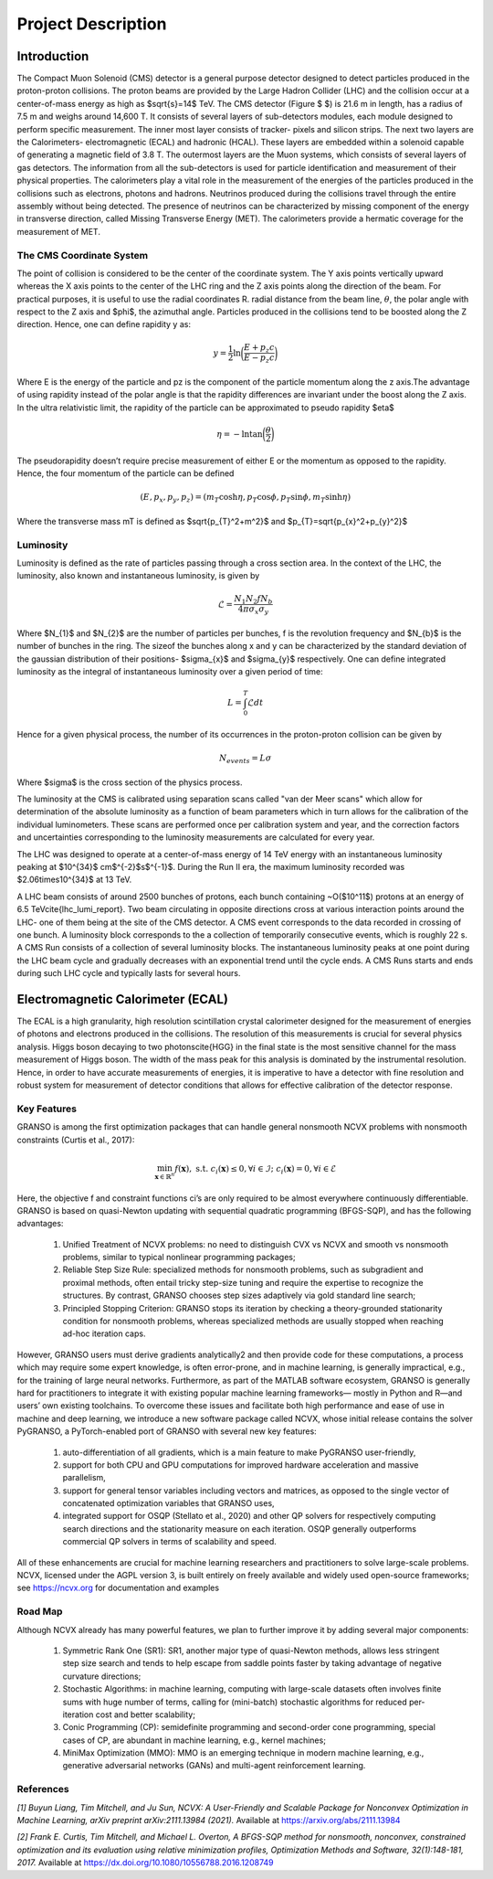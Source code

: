 *******************
Project Description
*******************

Introduction
================


The Compact Muon Solenoid (CMS) detector is a general purpose detector designed to detect particles produced in the proton-proton collisions. The proton beams are provided by the Large Hadron Collider (LHC) and the collision occur at a center-of-mass energy as high as $\sqrt{s}=14$ TeV. The CMS detector (Figure $ $) is 21.6 m in length, has a radius of 7.5 m and weighs around 14,600 T. It consists of several layers of sub-detectors modules, each module designed to perform specific measurement. The inner most layer consists of tracker- pixels and silicon strips. The next two layers are the Calorimeters- electromagnetic (ECAL) and hadronic (HCAL). These layers are embedded within a solenoid capable of generating a magnetic field of 3.8 T. The outermost layers are the Muon systems, which consists of several layers of gas detectors. The information from all the sub-detectors is used for particle identification and measurement of their physical properties. The calorimeters play a vital role in the measurement of the energies of the particles produced in the collisions such as electrons, photons and hadrons. Neutrinos produced during the collisions travel through the entire assembly without being detected. The presence of neutrinos can be characterized by missing component of the energy in transverse direction, called Missing Transverse Energy (MET). The calorimeters provide a hermatic coverage for the measurement of MET. 

.. image:: images/cms_experiment.png
   :width: 400
   :align: center

.. centered::
	*An overview of the CMS detector. The figure shows the arrangement of different sub-detector components inside the assembly.*

The CMS Coordinate System
-----------------------------

The point of collision is considered to be the center of the coordinate system. The Y axis points vertically upward whereas the X axis points to the center of the LHC ring and the Z axis points along the direction of the beam. For practical purposes, it is useful to use the radial coordinates R. radial distance from the beam line, :math:`\theta`, the polar angle with respect to the Z axis and $\phi$, the azimuthal angle. Particles produced in the collisions tend to be boosted along the Z direction. Hence, one can define rapidity y as:

.. math::
	
	y = \dfrac{1}{2}\ln{\bigg{(}\dfrac{E+p_{z}c}{E-p_{z}c}\bigg{)}}

Where E is the energy of the particle and pz is the component of the particle momentum along the z axis.The advantage of using rapidity instead of the polar angle is that the rapidity differences are invariant under the boost along the Z axis. In the ultra relativistic limit, the rapidity of the particle can be approximated to pseudo rapidity $\eta$

.. math::
	
	\eta = -\ln{\tan{\bigg{(}\dfrac{\theta}{2}\bigg{)}}}


The pseudorapidity doesn’t require precise measurement of either E or the momentum as opposed to the rapidity. Hence, the four momentum of the particle can be defined 

.. math::
	
	(E,p_{x},p_{y},p_{z}) = (m_{T}\cosh{\eta}, p_{T}\cos{\phi}, p_{T}\sin{\phi}, m_{T}\sinh{\eta})


Where the transverse mass mT is defined as $\sqrt{p_{T}^2+m^2}$ and $p_{T}=\sqrt{p_{x}^2+p_{y}^2}$

.. image:: images/cms_coordinate_system.png
   :width: 400
   :align: center

.. centered::
	*The CMS coordinate system*


Luminosity
-----------------------------

Luminosity is defined as the rate of particles passing through a cross section area. In the context of the LHC, the luminosity, also known and instantaneous luminosity, is given by

.. math::
	
	\mathcal{L} = \dfrac{N_{1}N_{2}fN_{b}}{4\pi\sigma_{x}\sigma_{y}}


Where $N_{1}$ and $N_{2}$ are the number of particles per bunches, f is the revolution frequency and $N_{b}$ is the number of bunches in the ring. The sizeof the bunches along x and y can be characterized by the standard deviation of the gaussian distribution of their positions- $\sigma_{x}$ and $\sigma_{y}$ respectively. One can define integrated luminosity as the integral of instantaneous luminosity over a given period of time:

.. math::
	
	L = \int_{0}^{T}\mathcal{L}dt


Hence for a given physical process, the number of its occurrences in the proton-proton collision can be given by

.. math::
	
	N_{events} = L\sigma


Where $\sigma$ is the cross section of the physics process.

The luminosity at the CMS is calibrated using separation scans called "van der Meer scans" which allow for determination of the absolute luminosity as a function of beam parameters which in turn allows for the calibration of the individual luminometers. These scans are performed once per calibration system and year, and the correction factors and uncertainties corresponding to the luminosity measurements are calculated for every year.

The LHC was designed to operate at a center-of-mass energy of 14 TeV energy with an instantaneous luminosity peaking at $10^{34}$ cm$^{-2}$s$^{-1}$. During the Run II era, the maximum luminosity recorded was $2.06\times10^{34}$ at 13 TeV.

A LHC beam consists of around 2500 bunches of protons, each bunch containing ~O($10^11$) protons at an energy of 6.5 TeV\cite{lhc_lumi_report}. Two beam circulating in opposite directions cross at various interaction points around the LHC- one of them being at the site of the CMS detector. A CMS event corresponds to the data recorded in crossing of one bunch. A luminosity block corresponds to the a collection of temporarily consecutive events, which is roughly 22 s. A CMS Run consists of a collection of several luminosity blocks. The instantaneous luminosity peaks at one point during the LHC beam cycle and gradually decreases with an exponential trend until the cycle ends. A CMS Runs starts and ends during such LHC cycle and typically lasts for several hours. 


Electromagnetic Calorimeter (ECAL)
================================================

The ECAL is a high granularity, high resolution scintillation crystal calorimeter designed for the measurement of energies of photons and electrons produced in the collisions. The resolution of this measurements is crucial for several physics analysis. Higgs boson decaying to two photons\cite{HGG} in the final state is the most sensitive channel for the mass measurement of Higgs boson. The width of the mass peak for this analysis is dominated by the instrumental resolution. Hence, in order to have accurate measurements of energies, it is imperative to have a detector with fine resolution and robust system for measurement of detector conditions that allows for effective calibration of the detector response.


.. image:: images/cms_ecal_3d.png
   :width: 400
   :align: center

.. centered::
	*A 3D view of the CMS ECAL.*

.. image:: images/cms_ecal_2d.jpeg
   :width: 400
   :align: center

.. centered::
	*A layout of the ECAL (quandrant view).*


























Key Features
------------------
GRANSO is among the first optimization packages that can handle general nonsmooth NCVX problems with nonsmooth constraints (Curtis et al., 2017):

.. math::

   \min_{\mathbf{x} \in \mathbb{R}^n} f(\mathbf{x}), \text{ s.t. } c_i(\mathbf{x}) \leq 0, \forall i \in \mathcal{I};\ c_i(\mathbf{x}) = 0, \forall i \in \mathcal{E}

Here, the objective f and constraint functions ci’s are only required to be almost everywhere continuously differentiable. GRANSO is based on quasi-Newton updating with sequential quadratic programming (BFGS-SQP), and has the following advantages:

	#. Unified Treatment of NCVX problems: no need to distinguish CVX vs NCVX and smooth vs nonsmooth problems, similar to typical nonlinear programming packages; 

	#. Reliable Step Size Rule: specialized methods for nonsmooth problems, such as subgradient and proximal methods, often entail tricky step-size tuning and require the expertise to recognize the structures. By contrast, GRANSO chooses step sizes adaptively via gold standard line search; 
	
	#. Principled Stopping Criterion: GRANSO stops its iteration by	checking a theory-grounded stationarity condition for nonsmooth problems, whereas specialized methods are usually stopped when reaching ad-hoc iteration caps.

However, GRANSO users must derive gradients analytically2 and then provide code for
these computations, a process which may require some expert knowledge, is often error-prone, and in machine learning, is generally impractical, e.g., for the training of large neural networks. Furthermore, as part of the MATLAB software ecosystem, GRANSO is generally
hard for practitioners to integrate it with existing popular machine learning frameworks—
mostly in Python and R—and users’ own existing toolchains. To overcome these issues and
facilitate both high performance and ease of use in machine and deep learning, we introduce
a new software package called NCVX, whose initial release contains the solver PyGRANSO, a
PyTorch-enabled port of GRANSO with several new key features: 

	#. auto-differentiation of all gradients, which is a main feature to make PyGRANSO user-friendly, 

	#. support for both CPU and GPU computations for improved hardware acceleration and massive parallelism,

	#. support for general tensor variables including vectors and matrices, as opposed to the single vector of concatenated optimization variables that GRANSO uses, 

	#. integrated support for OSQP (Stellato et al., 2020) and other QP solvers for respectively computing search directions and the stationarity measure on each iteration. OSQP generally outperforms commercial QP solvers in terms of scalability and speed. 

All of these enhancements are
crucial for machine learning researchers and practitioners to solve large-scale problems.
NCVX, licensed under the AGPL version 3, is built entirely on freely available and widely
used open-source frameworks; see https://ncvx.org for documentation and examples

Road Map
----------------------------------

Although NCVX already has many powerful features, we plan to further improve it by adding
several major components:

	#. Symmetric Rank One (SR1): SR1, another major type of quasi-Newton methods, allows less stringent step size search and tends to help escape from saddle points faster by taking advantage of negative curvature directions;
	
	#. Stochastic Algorithms: in machine learning, computing with large-scale datasets often involves finite sums with huge number of terms, calling for (mini-batch) stochastic algorithms for reduced per-iteration cost and better scalability; 
	
	#. Conic Programming (CP): semidefinite programming and second-order cone programming, special cases of CP, are abundant in machine learning, e.g., kernel machines;
	
	#. MiniMax Optimization (MMO): MMO is an emerging technique in modern machine learning, e.g., generative adversarial networks (GANs) and multi-agent reinforcement learning.


References
-----------------

*[1] Buyun Liang, Tim Mitchell, and Ju Sun, NCVX: A User-Friendly and Scalable Package for Nonconvex Optimization in Machine Learning, arXiv preprint arXiv:2111.13984 (2021).* Available at https://arxiv.org/abs/2111.13984

*[2] Frank E. Curtis, Tim Mitchell, and Michael L. Overton, A BFGS-SQP method for nonsmooth, nonconvex, constrained optimization and its evaluation using relative minimization profiles, Optimization Methods and Software, 32(1):148-181, 2017.* Available at https://dx.doi.org/10.1080/10556788.2016.1208749

